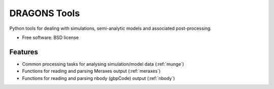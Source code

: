 ===============================
DRAGONS Tools
===============================

.. .. image:: https://badge.fury.io/py/dragons.png
    :target: http://badge.fury.io/py/dragons
    
.. .. image:: https://travis-ci.org/smutch/dragons.png?branch=master
        :target: https://travis-ci.org/smutch/dragons

.. .. image:: https://pypip.in/d/dragons/badge.png
        :target: https://crate.io/packages/dragons?version=latest


Python tools for dealing with simulations, semi-analytic models and associated post-processing.

* Free software: BSD license

.. * Documentation: http://dragons.rtfd.org.

Features
--------

* Common processing tasks for analysing simulation/model data (:ref:`munge`)
* Functions for reading and parsing Meraxes output (:ref:`meraxes`)
* Functions for reading and parsing nbody (gbpCode) output (:ref:`nbody`)
